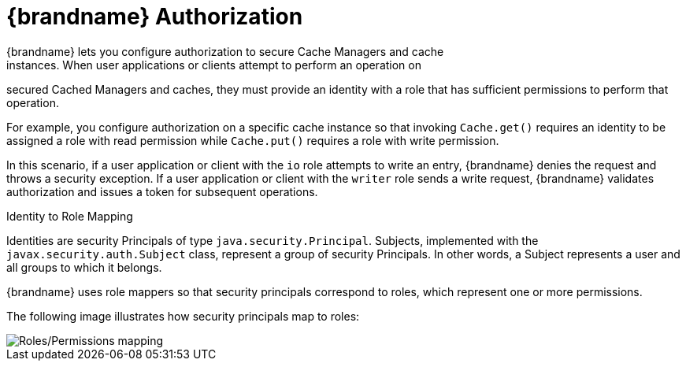[id='con_authz-{context}']
= {brandname} Authorization
{brandname} lets you configure authorization to secure Cache Managers and cache
instances. When user applications or clients attempt to perform an operation on
secured Cached Managers and caches, they must provide an identity with a role
that has sufficient permissions to perform that operation.

For example, you configure authorization on a specific cache instance so that
invoking `Cache.get()` requires an identity to be assigned a role with read
permission while `Cache.put()` requires a role with write permission.

In this scenario, if a user application or client with the `io` role
attempts to write an entry, {brandname} denies the request and throws a
security exception. If a user application or client with the `writer` role
sends a write request, {brandname} validates authorization and issues a token
for subsequent operations.

.Identity to Role Mapping

Identities are security Principals of type `java.security.Principal`. Subjects,
implemented with the `javax.security.auth.Subject` class, represent a group of
security Principals. In other words, a Subject represents a user and all groups
to which it belongs.

{brandname} uses role mappers so that security principals correspond to roles,
which represent one or more permissions.

The following image illustrates how security principals map to roles:

image::SecurityRolesPermissions.svg[Roles/Permissions mapping]
